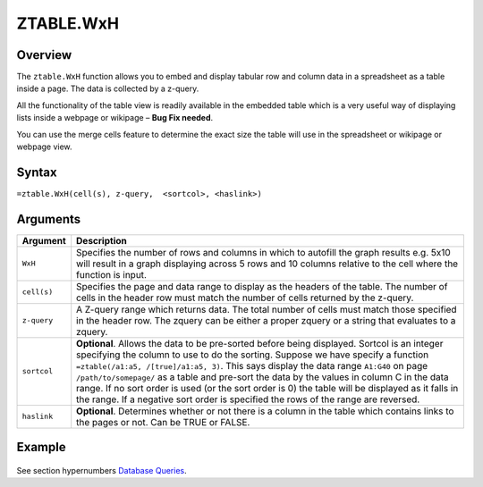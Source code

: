 ==========
ZTABLE.WxH
==========

Overview
--------

The ``ztable.WxH`` function allows you to embed and display tabular row and column data in a spreadsheet as a table inside a page. The data is collected by a z-query.

All the functionality of the table view is readily available in the embedded table which is a very useful way of displaying lists inside a webpage or wikipage – **Bug Fix needed**.

You can use the merge cells feature to determine the exact size the table will use in the spreadsheet or wikipage or webpage view.

Syntax
------

``=ztable.WxH(cell(s), z-query,  <sortcol>, <haslink>)``

Arguments
---------

.. tabularcolumns:: |l|L|

============= ==================================================================
Argument      Description
============= ==================================================================
``WxH``       Specifies the number of rows and columns in which to autofill
              the graph results e.g. 5x10 will result in a graph displaying
              across 5 rows and 10 columns relative to the cell where the
              function is input.

``cell(s)``   Specifies the page and data range to display as the headers
              of the table. The number of cells in the header row must
              match the number of cells returned by the z-query.

``z-query``   A Z-query range which returns data. The total number of cells
              must match those specified in the header row. The zquery can
              be either a proper zquery or a string that evaluates to a
              zquery.

``sortcol``   **Optional**. Allows the data to be pre-sorted before being
              displayed. Sortcol is an integer specifying the column to use
              to do the sorting. Suppose we have specify a function
              ``=ztable(/a1:a5, /[true]/a1:a5, 3)``. This says display the
              data range ``A1:G40`` on page ``/path/to/somepage/`` as a table
              and pre-sort the data by the values in column C in the data range.
              If no sort order is used (or the sort order is 0) the table will
              be displayed as it falls in the range.
              If a negative sort order is specified the rows of the range
              are reversed.

``haslink``   **Optional**. Determines whether or not there is a column
              in the table which contains links to the pages or not.
              Can be TRUE or FALSE.

============= ==================================================================

Example
-------

.. figure:: /images/example-ztable.png

See section hypernumbers `Database Queries`_.

.. _Database Queries: ../../../contents/indepth/database-queries.html
